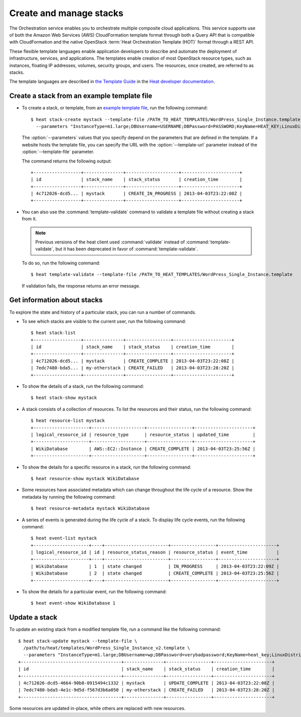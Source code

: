 ========================
Create and manage stacks
========================

The Orchestration service enables you to orchestrate multiple composite
cloud applications. This service supports use of both the Amazon Web
Services (AWS) CloudFormation template format through both a Query API
that is compatible with CloudFormation and the native OpenStack
:term:`Heat Orchestration Template (HOT)` format through a REST API.

These flexible template languages enable application developers to
describe and automate the deployment of infrastructure, services, and
applications. The templates enable creation of most OpenStack resource
types, such as instances, floating IP addresses, volumes, security
groups, and users. The resources, once created, are referred to as
stacks.

The template languages are described in `the Template
Guide <http://docs.openstack.org/developer/heat/template_guide/index.html>`__
in the `Heat developer
documentation <http://docs.openstack.org/developer/heat/>`__.

Create a stack from an example template file
~~~~~~~~~~~~~~~~~~~~~~~~~~~~~~~~~~~~~~~~~~~~

-  To create a stack, or template, from an `example template
   file <https://git.openstack.org/cgit/openstack/heat-templates>`__, run
   the following command::

       $ heat stack-create mystack --template-file /PATH_TO_HEAT_TEMPLATES/WordPress_Single_Instance.template \
         --parameters "InstanceType=m1.large;DBUsername=USERNAME;DBPassword=PASSWORD;KeyName=HEAT_KEY;LinuxDistribution=F17"

   The :option:`--parameters` values that you specify depend on the parameters
   that are defined in the template. If a website hosts the template
   file, you can specify the URL with the :option:`--template-url` parameter
   instead of the :option:`--template-file` parameter.

   The command returns the following output::

       +------------------+---------------+--------------------+----------------------+
       | id               | stack_name    | stack_status       | creation_time        |
       +------------------+---------------+--------------------+----------------------+
       | 4c712026-dcd5... | mystack       | CREATE_IN_PROGRESS | 2013-04-03T23:22:08Z |
       +------------------+---------------+--------------------+----------------------+

-  You can also use the :command:`template-validate` command to validate a
   template file without creating a stack from it.

   .. note::

      Previous versions of the heat client used :command:`validate` instead of
      :command:`template-validate`, but it has been deprecated in favor of
      :command:`template-validate`.

   To do so, run the following command::

       $ heat template-validate --template-file /PATH_TO_HEAT_TEMPLATES/WordPress_Single_Instance.template

   If validation fails, the response returns an error message.

Get information about stacks
~~~~~~~~~~~~~~~~~~~~~~~~~~~~

To explore the state and history of a particular stack, you can run a
number of commands.

-  To see which stacks are visible to the current user, run the
   following command::

       $ heat stack-list
       +------------------+---------------+-----------------+----------------------+
       | id               | stack_name    | stack_status    | creation_time        |
       +------------------+---------------+-----------------+----------------------+
       | 4c712026-dcd5... | mystack       | CREATE_COMPLETE | 2013-04-03T23:22:08Z |
       | 7edc7480-bda5... | my-otherstack | CREATE_FAILED   | 2013-04-03T23:28:20Z |
       +------------------+---------------+-----------------+----------------------+

-  To show the details of a stack, run the following command::

      $ heat stack-show mystack

-  A stack consists of a collection of resources. To list the resources
   and their status, run the following command::

      $ heat resource-list mystack
      +---------------------+--------------------+-----------------+----------------------+
      | logical_resource_id | resource_type      | resource_status | updated_time         |
      +---------------------+--------------------+-----------------+----------------------+
      | WikiDatabase        | AWS::EC2::Instance | CREATE_COMPLETE | 2013-04-03T23:25:56Z |
      +---------------------+--------------------+-----------------+----------------------+

-  To show the details for a specific resource in a stack, run the
   following command::

      $ heat resource-show mystack WikiDatabase

-  Some resources have associated metadata which can change throughout
   the life cycle of a resource. Show the metadata by running the
   following command::

      $ heat resource-metadata mystack WikiDatabase

-  A series of events is generated during the life cycle of a stack. To
   display life cycle events, run the following command::

      $ heat event-list mystack
      +---------------------+----+------------------------+-----------------+----------------------+
      | logical_resource_id | id | resource_status_reason | resource_status | event_time           |
      +---------------------+----+------------------------+-----------------+----------------------+
      | WikiDatabase        | 1  | state changed          | IN_PROGRESS     | 2013-04-03T23:22:09Z |
      | WikiDatabase        | 2  | state changed          | CREATE_COMPLETE | 2013-04-03T23:25:56Z |
      +---------------------+----+------------------------+-----------------+----------------------+

-  To show the details for a particular event, run the following
   command::

     $ heat event-show WikiDatabase 1

Update a stack
~~~~~~~~~~~~~~

To update an existing stack from a modified template file, run a command
like the following command::

   $ heat stack-update mystack --template-file \
     /path/to/heat/templates/WordPress_Single_Instance_v2.template \
     --parameters "InstanceType=m1.large;DBUsername=wp;DBPassword=verybadpassword;KeyName=heat_key;LinuxDistribution=F17"
   +--------------------------------------+---------------+-----------------+----------------------+
   | id                                   | stack_name    | stack_status    | creation_time        |
   +--------------------------------------+---------------+-----------------+----------------------+
   | 4c712026-dcd5-4664-90b8-0915494c1332 | mystack       | UPDATE_COMPLETE | 2013-04-03T23:22:08Z |
   | 7edc7480-bda5-4e1c-9d5d-f567d3b6a050 | my-otherstack | CREATE_FAILED   | 2013-04-03T23:28:20Z |
   +--------------------------------------+---------------+-----------------+----------------------+

Some resources are updated in-place, while others are replaced with new
resources.
